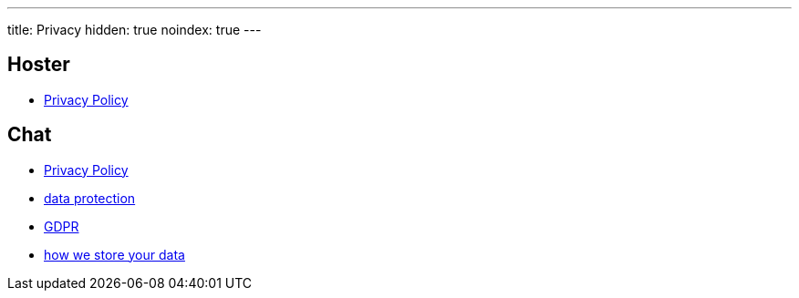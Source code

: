 ---
title: Privacy
hidden: true
noindex: true
---

== Hoster
* https://www.netlify.com/privacy/[Privacy Policy]

== Chat
* https://www.tawk.to/privacy-policy/[Privacy Policy]
* https://www.tawk.to/data-protection/[data protection]
* https://www.tawk.to/data-protection/gdpr-2/[GDPR]
* https://www.tawk.to/how-we-store-your-data/[how we store your data]
